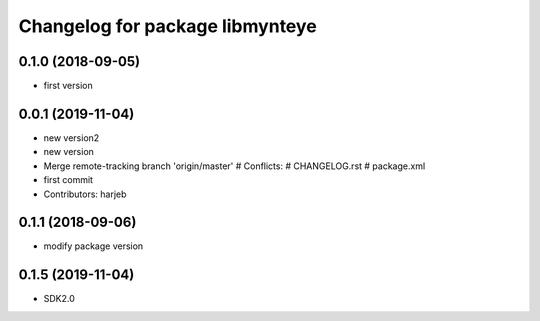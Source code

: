 ^^^^^^^^^^^^^^^^^^^^^^^^^^^^^^^^
Changelog for package libmynteye
^^^^^^^^^^^^^^^^^^^^^^^^^^^^^^^^


0.1.0 (2018-09-05)
------------------
* first version

0.0.1 (2019-11-04)
------------------
* new version2
* new version
* Merge remote-tracking branch 'origin/master'
  # Conflicts:
  #	CHANGELOG.rst
  #	package.xml
* first commit
* Contributors: harjeb

0.1.1 (2018-09-06)
------------------
* modify package version

0.1.5 (2019-11-04)
------------------
* SDK2.0

